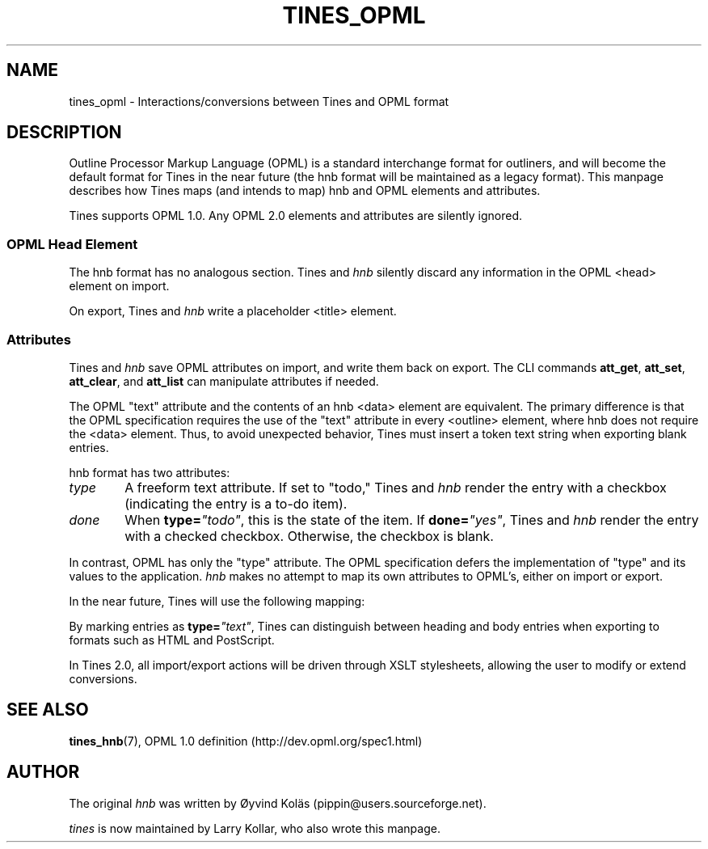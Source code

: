 .\" t
.TH TINES_OPML 7 "29 Dec 2015"
.SH NAME
tines_opml \- Interactions/conversions between Tines and OPML format
.SH DESCRIPTION
Outline Processor Markup Language (OPML)
is a standard interchange format for outliners,
and will become the default format for Tines
in the near future
(the hnb format will be maintained as a legacy format).
This manpage describes how Tines maps
(and intends to map)
hnb and OPML elements and attributes.
.LP
Tines supports OPML 1.0. Any OPML 2.0 elements and attributes
are silently ignored.
.
.SS OPML Head Element
The hnb format has no analogous section.
Tines and \fIhnb\fP silently discard any information
in the OPML <head> element on import.
.LP
On export, Tines and \fIhnb\fP
write a placeholder <title> element.
.
.SS Attributes
Tines and \fIhnb\fP
save OPML attributes on import,
and write them back on export.
The CLI commands
.BR att_get ,
.BR att_set ,
.BR att_clear ,
and
.BR att_list
can manipulate attributes if needed.
.LP
The OPML "text" attribute and the contents of an hnb <data> element
are equivalent.
The primary difference is that the OPML specification requires
the use of the "text" attribute in every <outline> element,
where hnb does not require the <data> element.
Thus, to avoid unexpected behavior,
Tines must insert a token text string when exporting blank entries.
.LP
hnb format has two attributes:
.TP 6
\fItype\fP
A freeform text attribute.
If set to "todo," Tines and \fIhnb\fP render the entry
with a checkbox (indicating the entry is a to-do item).
.TP 6
\fIdone\fP
When
.BI type= \[dq]todo\[dq]\c
, this is the state of the item.
If
.BI done= \[dq]yes\[dq]\c
, Tines and \fIhnb\fP render the entry with a checked checkbox.
Otherwise, the checkbox is blank.
.LP
In contrast, OPML has only the "type" attribute.
The OPML specification
defers the implementation of "type" and its values
to the application.
\fIhnb\fP makes no attempt to map its own attributes to OPML's,
either on import or export.
.LP
In the near future, Tines will use the following mapping:
.TS
cb cb s
cb cb cb
l  l  l .
OPML	hnb
type	type	done
_
text	text	-
todo	todo	no
done	todo	yes
.TE
.LP
By marking entries as
.BI type= \[dq]text\[dq]\c
, Tines can distinguish between heading and body entries
when exporting to formats such as HTML and PostScript.
.LP
In Tines 2.0, all import/export actions
will be driven through XSLT stylesheets,
allowing the user to modify or extend conversions.
.SH "SEE ALSO"
.BR tines_hnb (7),
OPML 1.0 definition (http://dev.opml.org/spec1.html)
.SH AUTHOR
The original \fIhnb\fP was written by
\[/O]yvind Kol\[:a]s (pippin@users.sourceforge.net).
.LP
\fItines\fP is now maintained by Larry Kollar, who also wrote this manpage.

